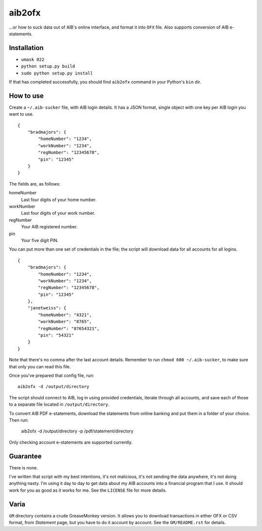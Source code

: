 ==========
aib2ofx
==========
...or how to suck data out of AIB's online interface, and format it into ``OFX`` file.
Also supports conversion of AIB e-statements.

Installation
--------------
* ``umask 022``
* ``python setup.py build``
* ``sudo python setup.py install``

If that has completed successfully, you should find ``aib2ofx``
command in your Python's ``bin`` dir.

How to use
------------
Create a ``~/.aib-sucker`` file, with AIB login details. It has a JSON
format, single object with one key per AIB login you want to use.

::

    {
        "bradmajors": {
            "homeNumber": "1234",
            "workNumber": "1234",
            "regNumber": "12345678",
            "pin": "12345"
        }
    }

The fields are, as follows:

homeNumber
  Last four digits of your home number.

workNumber
  Last four digits of your work number.

regNumber
  Your AIB registered number.

pin
  Your five digit PIN.

You can put more than one set of credentials in the file; the script
will download data for all accounts for all logins.

::

    {
        "bradmajors": {
            "homeNumber": "1234",
            "workNumber": "1234",
            "regNumber": "12345678",
            "pin": "12345"
        },
        "janetweiss": {
            "homeNumber": "4321",
            "workNumber": "8765",
            "regNumber": "87654321",
            "pin": "54321"
        }
    }

Note that there's no comma after the last account details. Remember to
run ``chmod 600 ~/.aib-sucker``, to make sure that only you can read
this file.

Once you've prepared that config file, run::

    aib2ofx -d /output/directory

The script should connect to AIB, log in using provided credentials,
iterate through all accounts, and save each of those to a separate
file located in ``/output/directory``.

To convert AIB PDF e-statements, download the statements from online banking and
put them in a folder of your choice.
Then run:

    aib2ofx -d /output/directory -p /pdf/statement/directory

Only checking account e-statements are supported currently.

Guarantee
------------
There is none.

I've written that script with my best intentions, it's not
malicious, it's not sending the data anywhere, it's not doing anything
nasty. I'm using it day to day to get data about my AIB accounts into
a financial program that I use. It should work for you as good as it
works for me. See the ``LICENSE`` file for more details.

Varia
------------
``GM`` directory contains a crude GreaseMonkey version. It allows you
to download transactions in either OFX or CSV format, from *Statement*
page, but you have to do it account by account. See the
``GM/README.rst`` for details.
